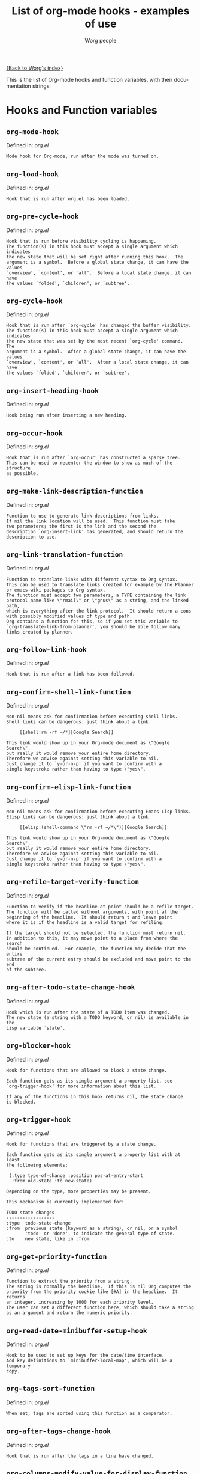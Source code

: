 #+OPTIONS:    H:3 num:nil toc:t \n:nil @:t ::t |:t ^:t -:t f:t *:t TeX:t LaTeX:t skip:nil d:(HIDE) tags:not-in-toc
#+STARTUP:    align fold nodlcheck hidestars oddeven lognotestate
#+SEQ_TODO:   TODO(t) INPROGRESS(i) WAITING(w@) | DONE(d) CANCELED(c@)
#+TITLE:      List of org-mode hooks - examples of use
#+AUTHOR:     Worg people
#+EMAIL:      bzg AT altern DOT org
#+LANGUAGE:   en
#+PRIORITIES: A C B
#+CATEGORY:   worg

# This file is the default header for new Org files in Worg.  Feel free
# to tailor it to your needs.

[[file:index.org][{Back to Worg's index}]]

This is the list of Org-mode hooks and function variables, with their
documentation strings:


* Hooks and Function variables

** =org-mode-hook=
Defined in: /org.el/
#+begin_example
    Mode hook for Org-mode, run after the mode was turned on.
#+end_example
** =org-load-hook=
Defined in: /org.el/
#+begin_example
    Hook that is run after org.el has been loaded.
#+end_example
** =org-pre-cycle-hook=
Defined in: /org.el/
#+begin_example
    Hook that is run before visibility cycling is happening.
    The function(s) in this hook must accept a single argument which indicates
    the new state that will be set right after running this hook.  The
    argument is a symbol.  Before a global state change, it can have the values
    `overview', `content', or `all'.  Before a local state change, it can have
    the values `folded', `children', or `subtree'.
#+end_example
** =org-cycle-hook=
Defined in: /org.el/
#+begin_example
    Hook that is run after `org-cycle' has changed the buffer visibility.
    The function(s) in this hook must accept a single argument which indicates
    the new state that was set by the most recent `org-cycle' command.  The
    argument is a symbol.  After a global state change, it can have the values
    `overview', `content', or `all'.  After a local state change, it can have
    the values `folded', `children', or `subtree'.
#+end_example
** =org-insert-heading-hook=
Defined in: /org.el/
#+begin_example
    Hook being run after inserting a new heading.
#+end_example
** =org-occur-hook=
Defined in: /org.el/
#+begin_example
    Hook that is run after `org-occur' has constructed a sparse tree.
    This can be used to recenter the window to show as much of the structure
    as possible.
#+end_example
** =org-make-link-description-function=
Defined in: /org.el/
#+begin_example
    Function to use to generate link descriptions from links.
    If nil the link location will be used.  This function must take
    two parameters; the first is the link and the second the
    description `org-insert-link' has generated, and should return the
    description to use.
#+end_example
** =org-link-translation-function=
Defined in: /org.el/
#+begin_example
    Function to translate links with different syntax to Org syntax.
    This can be used to translate links created for example by the Planner
    or emacs-wiki packages to Org syntax.
    The function must accept two parameters, a TYPE containing the link
    protocol name like \"rmail\" or \"gnus\" as a string, and the linked path,
    which is everything after the link protocol.  It should return a cons
    with possibly modified values of type and path.
    Org contains a function for this, so if you set this variable to
    `org-translate-link-from-planner', you should be able follow many
    links created by planner.
#+end_example
** =org-follow-link-hook=
Defined in: /org.el/
#+begin_example
    Hook that is run after a link has been followed.
#+end_example
** =org-confirm-shell-link-function=
Defined in: /org.el/
#+begin_example
    Non-nil means ask for confirmation before executing shell links.
    Shell links can be dangerous: just think about a link
    
         [[shell:rm -rf ~/*][Google Search]]
    
    This link would show up in your Org-mode document as \"Google Search\",
    but really it would remove your entire home directory.
    Therefore we advise against setting this variable to nil.
    Just change it to `y-or-n-p' if you want to confirm with a
    single keystroke rather than having to type \"yes\".
#+end_example
** =org-confirm-elisp-link-function=
Defined in: /org.el/
#+begin_example
    Non-nil means ask for confirmation before executing Emacs Lisp links.
    Elisp links can be dangerous: just think about a link
    
         [[elisp:(shell-command \"rm -rf ~/*\")][Google Search]]
    
    This link would show up in your Org-mode document as \"Google Search\",
    but really it would remove your entire home directory.
    Therefore we advise against setting this variable to nil.
    Just change it to `y-or-n-p' if you want to confirm with a
    single keystroke rather than having to type \"yes\".
#+end_example
** =org-refile-target-verify-function=
Defined in: /org.el/
#+begin_example
    Function to verify if the headline at point should be a refile target.
    The function will be called without arguments, with point at the
    beginning of the headline.  It should return t and leave point
    where it is if the headline is a valid target for refiling.
    
    If the target should not be selected, the function must return nil.
    In addition to this, it may move point to a place from where the search
    should be continued.  For example, the function may decide that the entire
    subtree of the current entry should be excluded and move point to the end
    of the subtree.
#+end_example
** =org-after-todo-state-change-hook=
Defined in: /org.el/
#+begin_example
    Hook which is run after the state of a TODO item was changed.
    The new state (a string with a TODO keyword, or nil) is available in the
    Lisp variable `state'.
#+end_example
** =org-blocker-hook=
Defined in: /org.el/
#+begin_example
    Hook for functions that are allowed to block a state change.
    
    Each function gets as its single argument a property list, see
    `org-trigger-hook' for more information about this list.
    
    If any of the functions in this hook returns nil, the state change
    is blocked.
#+end_example
** =org-trigger-hook=
Defined in: /org.el/
#+begin_example
    Hook for functions that are triggered by a state change.
    
    Each function gets as its single argument a property list with at least
    the following elements:
    
     (:type type-of-change :position pos-at-entry-start
      :from old-state :to new-state)
    
    Depending on the type, more properties may be present.
    
    This mechanism is currently implemented for:
    
    TODO state changes
    ------------------
    :type  todo-state-change
    :from  previous state (keyword as a string), or nil, or a symbol
           'todo' or 'done', to indicate the general type of state.
    :to    new state, like in :from
#+end_example
** =org-get-priority-function=
Defined in: /org.el/
#+begin_example
    Function to extract the priority from a string.
    The string is normally the headline.  If this is nil Org computes the
    priority from the priority cookie like [#A] in the headline.  It returns
    an integer, increasing by 1000 for each priority level.
    The user can set a different function here, which should take a string
    as an argument and return the numeric priority.
#+end_example
** =org-read-date-minibuffer-setup-hook=
Defined in: /org.el/
#+begin_example
    Hook to be used to set up keys for the date/time interface.
    Add key definitions to `minibuffer-local-map', which will be a temporary
    copy.
#+end_example
** =org-tags-sort-function=
Defined in: /org.el/
#+begin_example
    When set, tags are sorted using this function as a comparator.
#+end_example
** =org-after-tags-change-hook=
Defined in: /org.el/
#+begin_example
    Hook that is run after the tags in a line have changed.
#+end_example
** =org-columns-modify-value-for-display-function=
Defined in: /org.el/
#+begin_example
    Function that modifies values for display in column view.
    For example, it can be used to cut out a certain part from a time stamp.
    The function must take 2 arguments:
    
    column-title    The title of the column (*not* the property name)
    value           The value that should be modified.
    
    The function should return the value that should be displayed,
    or nil if the normal value should be used.
#+end_example
** =org-finish-function=
Defined in: /org.el/
#+begin_example
    Function to be called when `C-c C-c' is used.
    This is for getting out of special buffers like remember.
#+end_example
** =org-font-lock-hook=
Defined in: /org.el/
#+begin_example
    Functions to be called for special font lock stuff.
#+end_example
** =org-font-lock-set-keywords-hook=
Defined in: /org.el/
#+begin_example
    Functions that can manipulate `org-font-lock-extra-keywords'.
    This is calles after `org-font-lock-extra-keywords' is defined, but before
    it is installed to be used by font lock.  This can be useful if something
    needs to be inserted at a specific position in the font-lock sequence.
#+end_example
** =org-after-demote-entry-hook=
Defined in: /org.el/
#+begin_example
    Hook run after an entry has been demoted.
    The cursor will be at the beginning of the entry.
    When a subtree is being demoted, the hook will be called for each node.
#+end_example
** =org-after-promote-entry-hook=
Defined in: /org.el/
#+begin_example
    Hook run after an entry has been promoted.
    The cursor will be at the beginning of the entry.
    When a subtree is being promoted, the hook will be called for each node.
#+end_example
** =org-after-sorting-entries-or-items-hook=
Defined in: /org.el/
#+begin_example
    Hook that is run after a bunch of entries or items have been sorted.
    When children are sorted, the cursor is in the parent line when this
    hook gets called.  When a region or a plain list is sorted, the cursor
    will be in the first entry of the sorted region/list.
#+end_example
** =org-store-link-functions=
Defined in: /org.el/
#+begin_example
    List of functions that are called to create and store a link.
    Each function will be called in turn until one returns a non-nil
    value.  Each function should check if it is responsible for creating
    this link (for example by looking at the major mode).
    If not, it must exit and return nil.
    If yes, it should return a non-nil value after a calling
    `org-store-link-props' with a list of properties and values.
    Special properties are:
    
    :type         The link prefix, like \"http\".  This must be given.
    :link         The link, like \"http://www.astro.uva.nl/~dominik\".
                  This is obligatory as well.
    :description  Optional default description for the second pair
                  of brackets in an Org-mode link.  The user can still change
                  this when inserting this link into an Org-mode buffer.
    
    In addition to these, any additional properties can be specified
    and then used in remember templates.
#+end_example
** =org-open-link-functions=
Defined in: /org.el/
#+begin_example
    Hook for functions finding a plain text link.
    These functions must take a single argument, the link content.
    They will be called for links that look like [[link text][description]]
    when LINK TEXT does not have a protocol like \"http:\" and does not look
    like a filename (e.g. \"./blue.png\").
    
    These functions will be called *before* Org attempts to resolve the
    link by doing text searches in the current buffer - so if you want a
    link \"[[target]]\" to still find \"<<target>>\", your function should
    handle this as a special case.
    
    When the function does handle the link, it must return a non-nil value.
    If it decides that it is not responsible for this link, it must return
    nil to indicate that that Org-mode can continue with other options
    like exact and fuzzy text search.
#+end_example
** =org-open-at-point-functions=
Defined in: /org.el/
#+begin_example
    Hook that is run when following a link at point.
    
    Functions in this hook must return t if they identify and follow
    a link at point.  If they don't find anything interesting at point,
    they must return nil.
#+end_example
** =org-create-file-search-functions=
Defined in: /org.el/
#+begin_example
    List of functions to construct the right search string for a file link.
    These functions are called in turn with point at the location to
    which the link should point.
    
    A function in the hook should first test if it would like to
    handle this file type, for example by checking the `major-mode'
    or the file extension.  If it decides not to handle this file, it
    should just return nil to give other functions a chance.  If it
    does handle the file, it must return the search string to be used
    when following the link.  The search string will be part of the
    file link, given after a double colon, and `org-open-at-point'
    will automatically search for it.  If special measures must be
    taken to make the search successful, another function should be
    added to the companion hook `org-execute-file-search-functions',
    which see.
    
    A function in this hook may also use `setq' to set the variable
    `description' to provide a suggestion for the descriptive text to
    be used for this link when it gets inserted into an Org-mode
    buffer with \\[org-insert-link].
#+end_example
** =org-execute-file-search-functions=
Defined in: /org.el/
#+begin_example
    List of functions to execute a file search triggered by a link.
    
    Functions added to this hook must accept a single argument, the
    search string that was part of the file link, the part after the
    double colon.  The function must first check if it would like to
    handle this search, for example by checking the `major-mode' or
    the file extension.  If it decides not to handle this search, it
    should just return nil to give other functions a chance.  If it
    does handle the search, it must return a non-nil value to keep
    other functions from trying.
    
    Each function can access the current prefix argument through the
    variable `current-prefix-argument'.  Note that a single prefix is
    used to force opening a link in Emacs, so it may be good to only
    use a numeric or double prefix to guide the search function.
    
    In case this is needed, a function in this hook can also restore
    the window configuration before `org-open-at-point' was called using:
    
        (set-window-configuration org-window-config-before-follow-link)
#+end_example
** =org-after-refile-insert-hook=
Defined in: /org.el/
#+begin_example
    Hook run after `org-refile' has inserted its stuff at the new location.
    Note that this is still *before* the stuff will be removed from
    the *old* location.
#+end_example
** =org-todo-setup-filter-hook=
Defined in: /org.el/
#+begin_example
    Hook for functions that pre-filter todo specs.
    Each function takes a todo spec and returns either nil or the spec
    transformed into canonical form." )
    
    (defvar org-todo-get-default-hook nil
      "Hook for functions that get a default item for todo.
    Each function takes arguments (NEW-MARK OLD-MARK) and returns either
    nil or a string to be used for the todo mark." )
    
    (defvar org-agenda-headline-snapshot-before-repeat)
    
    (defun org-todo (&optional arg)
      "Change the TODO state of an item.
    The state of an item is given by a keyword at the start of the heading,
    like
         *** TODO Write paper
         *** DONE Call mom
    
    The different keywords are specified in the variable `org-todo-keywords'.
    By default the available states are \"TODO\" and \"DONE\".
    So for this example: when the item starts with TODO, it is changed to DONE.
    When it starts with DONE, the DONE is removed.  And when neither TODO nor
    DONE are present, add TODO at the beginning of the heading.
    
    With \\[universal-argument] prefix arg, use completion to determine the new \
    state.
    With numeric prefix arg, switch to that state.
    With a double \\[universal-argument] prefix, switch to the next set of TODO \
    keywords (nextset).
    With a triple \\[universal-argument] prefix, circumvent any state blocking.
    
    For calling through lisp, arg is also interpreted in the following way:
    'none             -> empty state
    \"\"(empty string)  -> switch to empty state
    'done             -> switch to DONE
    'nextset          -> switch to the next set of keywords
    'previousset      -> switch to the previous set of keywords
    \"WAITING\"         -> switch to the specified keyword, but only if it
                         really is a member of `org-todo-keywords'.
#+end_example
** =org-after-todo-statistics-hook=
Defined in: /org.el/
#+begin_example
    Hook that is called after a TODO statistics cookie has been updated.
    Each function is called with two arguments: the number of not-done entries
    and the number of done entries.
    
    For example, the following function, when added to this hook, will switch
    an entry to DONE when all children are done, and back to TODO when new
    entries are set to a TODO status.  Note that this hook is only called
    when there is a statistics cookie in the headline!
    
     (defun org-summary-todo (n-done n-not-done)
       \"Switch entry to DONE when all subentries are done, to TODO otherwise.\"
       (let (org-log-done org-log-states)   ; turn off logging
         (org-todo (if (= n-not-done 0) \"DONE\" \"TODO\"))))
#+end_example
** =org-todo-statistics-hook=
Defined in: /org.el/
#+begin_example
    Hook that is run whenever Org thinks TODO statistics should be updated.
    This hook runs even if there is no statistics cookie present, in which case
    `org-after-todo-statistics-hook' would not run.
#+end_example
** =org-reveal-start-hook=
Defined in: /org.el/
#+begin_example
    Hook run before revealing a location.
#+end_example
** =org-property-changed-functions=
Defined in: /org.el/
#+begin_example
    Hook called when the value of a property has changed.
    Each hook function should accept two arguments, the name of the property
    and the new value.
#+end_example
** =org-property-allowed-value-functions=
Defined in: /org.el/
#+begin_example
    Hook for functions supplying allowed values for a specific property.
    The functions must take a single argument, the name of the property, and
    return a flat list of allowed values.  If \":ETC\" is one of
    the values, this means that these values are intended as defaults for
    completion, but that other values should be allowed too.
    The functions must return nil if they are not responsible for this
    property.
#+end_example
** =org-speed-command-hook=
Defined in: /org.el/
#+begin_example
    Hook for activating speed commands at strategic locations.
    Hook functions are called in sequence until a valid handler is
    found.
    
    Each hook takes a single argument, a user-pressed command key
    which is also a `self-insert-command' from the global map.
    
    Within the hook, examine the cursor position and the command key
    and return nil or a valid handler as appropriate. Handler could
    be one of an interactive command, a function, or a form.
    
    Set `org-use-speed-commands' to non-nil value to enable this
    hook. The default setting is `org-speed-command-default-hook'.
#+end_example
** =org-ctrl-c-ctrl-c-hook=
Defined in: /org.el/
#+begin_example
    Hook for functions attaching themselves to  `C-c C-c'.
    This can be used to add additional functionality to the C-c C-c key which
    executes context-dependent commands.
    Each function will be called with no arguments.  The function must check
    if the context is appropriate for it to act.  If yes, it should do its
    thing and then return a non-nil value.  If the context is wrong,
    just do nothing and return nil.
#+end_example
** =org-tab-first-hook=
Defined in: /org.el/
#+begin_example
    Hook for functions to attach themselves to TAB.
    See `org-ctrl-c-ctrl-c-hook' for more information.
    This hook runs as the first action when TAB is pressed, even before
    `org-cycle' messes around with the `outline-regexp' to cater for
    inline tasks and plain list item folding.
    If any function in this hook returns t, any other actions that
    would have been caused by TAB (such as table field motion or visibility
    cycling) will not occur.
#+end_example
** =org-tab-after-check-for-table-hook=
Defined in: /org.el/
#+begin_example
    Hook for functions to attach themselves to TAB.
    See `org-ctrl-c-ctrl-c-hook' for more information.
    This hook runs after it has been established that the cursor is not in a
    table, but before checking if the cursor is in a headline or if global cycling
    should be done.
    If any function in this hook returns t, not other actions like visibility
    cycling will be done.
#+end_example
** =org-tab-after-check-for-cycling-hook=
Defined in: /org.el/
#+begin_example
    Hook for functions to attach themselves to TAB.
    See `org-ctrl-c-ctrl-c-hook' for more information.
    This hook runs after it has been established that not table field motion and
    not visibility should be done because of current context.  This is probably
    the place where a package like yasnippets can hook in.
#+end_example
** =org-tab-before-tab-emulation-hook=
Defined in: /org.el/
#+begin_example
    Hook for functions to attach themselves to TAB.
    See `org-ctrl-c-ctrl-c-hook' for more information.
    This hook runs after every other options for TAB have been exhausted, but
    before indentation and \t insertion takes place.
#+end_example
** =org-metaleft-hook=
Defined in: /org.el/
#+begin_example
    Hook for functions attaching themselves to `M-left'.
    See `org-ctrl-c-ctrl-c-hook' for more information.
#+end_example
** =org-metaright-hook=
Defined in: /org.el/
#+begin_example
    Hook for functions attaching themselves to `M-right'.
    See `org-ctrl-c-ctrl-c-hook' for more information.
#+end_example
** =org-metaup-hook=
Defined in: /org.el/
#+begin_example
    Hook for functions attaching themselves to `M-up'.
    See `org-ctrl-c-ctrl-c-hook' for more information.
#+end_example
** =org-metadown-hook=
Defined in: /org.el/
#+begin_example
    Hook for functions attaching themselves to `M-down'.
    See `org-ctrl-c-ctrl-c-hook' for more information.
#+end_example
** =org-shiftmetaleft-hook=
Defined in: /org.el/
#+begin_example
    Hook for functions attaching themselves to `M-S-left'.
    See `org-ctrl-c-ctrl-c-hook' for more information.
#+end_example
** =org-shiftmetaright-hook=
Defined in: /org.el/
#+begin_example
    Hook for functions attaching themselves to `M-S-right'.
    See `org-ctrl-c-ctrl-c-hook' for more information.
#+end_example
** =org-shiftmetaup-hook=
Defined in: /org.el/
#+begin_example
    Hook for functions attaching themselves to `M-S-up'.
    See `org-ctrl-c-ctrl-c-hook' for more information.
#+end_example
** =org-shiftmetadown-hook=
Defined in: /org.el/
#+begin_example
    Hook for functions attaching themselves to `M-S-down'.
    See `org-ctrl-c-ctrl-c-hook' for more information.
#+end_example
** =org-metareturn-hook=
Defined in: /org.el/
#+begin_example
    Hook for functions attaching themselves to `M-RET'.
    See `org-ctrl-c-ctrl-c-hook' for more information.
#+end_example
** =org-shiftup-hook=
Defined in: /org.el/
#+begin_example
    Hook for functions attaching themselves to `S-up'.
    See `org-ctrl-c-ctrl-c-hook' for more information.
#+end_example
** =org-shiftup-final-hook=
Defined in: /org.el/
#+begin_example
    Hook for functions attaching themselves to `S-up'.
    This one runs after all other options except shift-select have been excluded.
    See `org-ctrl-c-ctrl-c-hook' for more information.
#+end_example
** =org-shiftdown-hook=
Defined in: /org.el/
#+begin_example
    Hook for functions attaching themselves to `S-down'.
    See `org-ctrl-c-ctrl-c-hook' for more information.
#+end_example
** =org-shiftdown-final-hook=
Defined in: /org.el/
#+begin_example
    Hook for functions attaching themselves to `S-down'.
    This one runs after all other options except shift-select have been excluded.
    See `org-ctrl-c-ctrl-c-hook' for more information.
#+end_example
** =org-shiftleft-hook=
Defined in: /org.el/
#+begin_example
    Hook for functions attaching themselves to `S-left'.
    See `org-ctrl-c-ctrl-c-hook' for more information.
#+end_example
** =org-shiftleft-final-hook=
Defined in: /org.el/
#+begin_example
    Hook for functions attaching themselves to `S-left'.
    This one runs after all other options except shift-select have been excluded.
    See `org-ctrl-c-ctrl-c-hook' for more information.
#+end_example
** =org-shiftright-hook=
Defined in: /org.el/
#+begin_example
    Hook for functions attaching themselves to `S-right'.
    See `org-ctrl-c-ctrl-c-hook' for more information.
#+end_example
** =org-shiftright-final-hook=
Defined in: /org.el/
#+begin_example
    Hook for functions attaching themselves to `S-right'.
    This one runs after all other options except shift-select have been excluded.
    See `org-ctrl-c-ctrl-c-hook' for more information.
#+end_example
** =org-agenda-before-write-hook=
Defined in: /org-agenda.el/
#+begin_example
    Hook run in temporary buffer before writing it to an export file.
    A useful function is `org-agenda-add-entry-text'.
#+end_example
** =org-finalize-agenda-hook=
Defined in: /org-agenda.el/
#+begin_example
    Hook run just before displaying an agenda buffer.
#+end_example
** =org-agenda-entry-text-cleanup-hook=
Defined in: /org-agenda.el/
#+begin_example
    Hook that is run after basic cleanup of entry text to be shown in agenda.
    This cleanup is done in a temporary buffer, so the function may inspect and
    change the entire buffer.
    Some default stuff like drawers and scheduling/deadline dates will already
    have been removed when this is called, as will any matches for regular
    expressions listed in `org-agenda-entry-text-exclude-regexps'.
#+end_example
** =org-agenda-day-face-function=
Defined in: /org-agenda.el/
#+begin_example
    Function called to determine what face should be used to display a day.
    The only argument passed to that function is the day. It should
    returns a face, or nil if does not want to specify a face and let
    the normal rules apply.
#+end_example
** =org-agenda-auto-exclude-function=
Defined in: /org-agenda.el/
#+begin_example
    A function called with a tag to decide if it is filtered on '/ RET'.
    The sole argument to the function, which is called once for each
    possible tag, is a string giving the name of the tag.  The
    function should return either nil if the tag should be included
    as normal, or \"-<TAG>\" to exclude the tag.
    Note that for the purpose of tag filtering, only the lower-case version of
    all tags will be considered, so that this function will only ever see
    the lower-case version of all tags.
#+end_example
** =org-agenda-mode-hook=
Defined in: /org-agenda.el/
#+begin_example
    Hook for `org-agenda-mode', run after the mode is turned on.
#+end_example
** =org-agenda-skip-function=
Defined in: /org-agenda.el/
#+begin_example
    Function to be called at each match during agenda construction.
    If this function returns nil, the current match should not be skipped.
    Otherwise, the function must return a position from where the search
    should be continued.
    This may also be a Lisp form, it will be evaluated.
    Never set this variable using `setq' or so, because then it will apply
    to all future agenda commands.  Instead, bind it with `let' to scope
    it dynamically into the agenda-constructing command.  A good way to set
    it is through options in `org-agenda-custom-commands'.
#+end_example
** =org-agenda-cleanup-fancy-diary-hook=
Defined in: /org-agenda.el/
#+begin_example
    Hook run when the fancy diary buffer is cleaned up.
#+end_example
** =org-agenda-before-sorting-filter-function=
Defined in: /org-agenda.el/
#+begin_example
    Function to be applied to agenda items prior to sorting.
    Prior to sorting also means just before they are inserted into the agenda.
    
    To aid sorting, you may revisit the original entries and add more text
    properties which will later be used by the sorting functions.
    
    The function should take a string argument, an agenda line.
    It has access to the text properties in that line, which contain among
    other things, the property `org-hd-marker' that points to the entry
    where the line comes from.  Note that not all lines going into the agenda
    have this property, only most.
    
    The function should return the modified string.  It is probably best
    to ONLY change text properties.
    
    You can also use this function as a filter, by returning nil for lines
    you don't want to have in the agenda at all.  For this application, you
    could bind the variable in the options section of a custom command.
#+end_example
** =org-agenda-after-show-hook=
Defined in: /org-agenda.el/
#+begin_example
    Normal hook run after an item has been shown from the agenda.
    Point is in the buffer where the item originated.
#+end_example
** =org-export-ascii-final-hook=
Defined in: /org-ascii.el/
#+begin_example
    Hook run at the end of ASCII export, in the new buffer.
#+end_example
** =org-capture-before-finalize-hook=
Defined in: /org-capture.el/
#+begin_example
    Hook that is run right before a remember process is finalized.
    The remember buffer is still current when this hook runs.
#+end_example
** =org-capture-mode-hook=
Defined in: /org-capture.el/
#+begin_example
    Hook for the minor `org-capture-mode'.
#+end_example
** =org-clock-heading-function=
Defined in: /org-clock.el/
#+begin_example
    When non-nil, should be a function to create `org-clock-heading'.
    This is the string shown in the mode line when a clock is running.
    The function is called with point at the beginning of the headline.
#+end_example
** =org-clock-in-prepare-hook=
Defined in: /org-clock.el/
#+begin_example
    Hook run when preparing the clock.
    This hook is run before anything happens to the task that
    you want to clock in.  For example, you can use this hook
    to add an effort property.
#+end_example
** =org-clock-in-hook=
Defined in: /org-clock.el/
#+begin_example
    Hook run when starting the clock.
#+end_example
** =org-clock-out-hook=
Defined in: /org-clock.el/
#+begin_example
    Hook run when stopping the current clock.
#+end_example
** =org-clock-cancel-hook=
Defined in: /org-clock.el/
#+begin_example
    Hook run when cancelling the current clock.
#+end_example
** =org-clock-goto-hook=
Defined in: /org-clock.el/
#+begin_example
    Hook run when selecting the currently clocked-in entry.
#+end_example
** =org-ctags-open-link-functions=
Defined in: /org-ctags.el/
#+begin_example
    List of functions to be prepended to ORG-OPEN-LINK-FUNCTIONS when ORG-CTAGS is active.
#+end_example
** =org-export-docbook-final-hook=
Defined in: /org-docbook.el/
#+begin_example
    Hook run at the end of DocBook export, in the new buffer.
#+end_example
** =org-export-blocks-postblock-hook=
Defined in: /org-exp-blocks.el/
#+begin_example
    Run after blocks have been processed with `org-export-blocks-preprocess'.
#+end_example
** =org-export-first-hook=
Defined in: /org-exp.el/
#+begin_example
    Hook called as the first thing in each exporter.
    Point will be still in the original buffer.
    Good for general initialization
#+end_example
** =org-export-preprocess-hook=
Defined in: /org-exp.el/
#+begin_example
    Hook for preprocessing an export buffer.
    Pretty much the first thing when exporting is running this hook.
    Point will be in a temporary buffer that contains a copy of
    the original buffer, or of the section that is being export.
    All the other hooks in the org-export-preprocess... category
    also work in that temporary buffer, already modified by various
    stages of the processing.
#+end_example
** =org-export-preprocess-after-include-files-hook=
Defined in: /org-exp.el/
#+begin_example
    Hook for preprocessing an export buffer.
    This is run after the contents of included files have been inserted.
#+end_example
** =org-export-preprocess-after-tree-selection-hook=
Defined in: /org-exp.el/
#+begin_example
    Hook for preprocessing an export buffer.
    This is run after selection of trees to be exported has happened.
    This selection includes tags-based selection, as well as removal
    of commented and archived trees.
#+end_example
** =org-export-preprocess-after-headline-targets-hook=
Defined in: /org-exp.el/
#+begin_example
    Hook for preprocessing export buffer.
    This is run just after the headline targets have been defined and
    the target-alist has been set up.
#+end_example
** =org-export-preprocess-before-selecting-backend-code-hook=
Defined in: /org-exp.el/
#+begin_example
    Hook for preprocessing an export buffer.
    This is run just before backend-specific blocks get selected.
#+end_example
** =org-export-preprocess-after-blockquote-hook=
Defined in: /org-exp.el/
#+begin_example
    Hook for preprocessing an export buffer.
    This is run after blockquote/quote/verse/center have been marked
    with cookies.
#+end_example
** =org-export-preprocess-after-radio-targets-hook=
Defined in: /org-exp.el/
#+begin_example
    Hook for preprocessing an export buffer.
    This is run after radio target processing.
#+end_example
** =org-export-preprocess-before-normalizing-links-hook=
Defined in: /org-exp.el/
#+begin_example
    Hook for preprocessing an export buffer.
    This hook is run before links are normalized.
#+end_example
** =org-export-preprocess-before-backend-specifics-hook=
Defined in: /org-exp.el/
#+begin_example
    Hook run before backend-specific functions are called during preprocessing.
#+end_example
** =org-export-preprocess-final-hook=
Defined in: /org-exp.el/
#+begin_example
    Hook for preprocessing an export buffer.
    This is run as the last thing in the preprocessing buffer, just before
    returning the buffer string to the backend.
#+end_example
** =org-export-define-heading-targets-headline-hook=
Defined in: /org-exp.el/
#+begin_example
    Hook that is run when a headline was matched during target search.
    This is part of the preprocessing for export.
#+end_example
** =org-export-format-drawer-function=
Defined in: /org-exp.el/
#+begin_example
    Function to be called to format the contents of a drawer.
    The function must accept three parameters:
      NAME     the drawer name, like \"PROPERTIES\"
      CONTENT  the content of the drawer.
      BACKEND  one of the symbols html, docbook, latex, ascii, xoxo
    The function should return the text to be inserted into the buffer.
    If this is nil, `org-export-format-drawer' is used as a default.
#+end_example
** =org-feed-after-adding-hook=
Defined in: /org-feed.el/
#+begin_example
    Hook that is run after new items have been added to a file.
    Depending on `org-feed-save-after-adding', the buffer will already
    have been saved.
#+end_example
** =org-export-html-after-blockquotes-hook=
Defined in: /org-html.el/
#+begin_example
    Hook run during HTML export, after blockquote, verse, center are done.
#+end_example
** =org-export-html-final-hook=
Defined in: /org-html.el/
#+begin_example
    Hook run at the end of HTML export, in the new buffer.
#+end_example
** =org-icalendar-verify-function=
Defined in: /org-icalendar.el/
#+begin_example
    Function to verify entries for iCalendar export.
    This can be set to a function that will be called at each entry that
    is considered for export to iCalendar.  When the function returns nil,
    the entry will be skipped.  When it returns a non-nil value, the entry
    will be considered for export.
    This is used internally when an agenda buffer is exported to an ics file,
    to make sure that only entries currently listed in the agenda will end
    up in the ics file.  But for normal iCalendar export, you can use this
    for whatever you need.
#+end_example
** =org-before-save-iCalendar-file-hook=
Defined in: /org-icalendar.el/
#+begin_example
    Hook run before  an iCalendar file has been saved.
    This can be used to modify the result of the export.
#+end_example
** =org-after-save-iCalendar-file-hook=
Defined in: /org-icalendar.el/
#+begin_example
    Hook run after an iCalendar file has been saved.
    The iCalendar buffer is still current when this hook is run.
    A good way to use this is to tell a desktop calendar application to re-read
    the iCalendar file.
#+end_example
** =org-export-latex-after-initial-vars-hook=
Defined in: /org-latex.el/
#+begin_example
    Hook run before LaTeX export.
    The exact moment is after the initial variables like org-export-latex-class
    have been determined from the environment.
#+end_example
** =org-export-latex-after-blockquotes-hook=
Defined in: /org-latex.el/
#+begin_example
    Hook run during LaTeX export, after blockquote, verse, center are done.
#+end_example
** =org-export-latex-final-hook=
Defined in: /org-latex.el/
#+begin_example
    Hook run in the finalized LaTeX buffer.
#+end_example
** =org-export-latex-after-save-hook=
Defined in: /org-latex.el/
#+begin_example
    Hook run in the finalized LaTeX buffer, after it has been saved.
#+end_example
** =org-export-latex-format-toc-function=
Defined in: /org-latex.el/
#+begin_example
    The function formatting returning the string to create the table of contents.
    The function mus take one parameter, the depth of the table of contents.
#+end_example
** =org-checkbox-statistics-hook=
Defined in: /org-list.el/
#+begin_example
    Hook that is run whenever Org thinks checkbox statistics should be updated.
    This hook runs even if checkbox rule in
    `org-list-automatic-rules' does not apply, so it can be used to
    implement alternative ways of collecting statistics
    information.
#+end_example
** =org-mobile-pre-push-hook=
Defined in: /org-mobile.el/
#+begin_example
    Hook run before running `org-mobile-push'.
    This could be used to clean up `org-mobile-directory', for example to
    remove files that used to be included in the agenda but no longer are.
    The presence of such files would not really be a problem, but after time
    they may accumulate.
#+end_example
** =org-mobile-post-push-hook=
Defined in: /org-mobile.el/
#+begin_example
    Hook run after running `org-mobile-push'.
    If Emacs does not have direct write access to the WebDAV directory used
    by the mobile device, this hook should be used to copy all files from the
    local staging directory `org-mobile-directory' to the WebDAV directory,
    for example using `rsync' or `scp'.
#+end_example
** =org-mobile-pre-pull-hook=
Defined in: /org-mobile.el/
#+begin_example
    Hook run before executing `org-mobile-pull'.
    If Emacs does not have direct write access to the WebDAV directory used
    by the mobile device, this hook should be used to copy the capture file
    `mobileorg.org' from the WebDAV location to the local staging
    directory `org-mobile-directory'.
#+end_example
** =org-mobile-post-pull-hook=
Defined in: /org-mobile.el/
#+begin_example
    Hook run after running `org-mobile-pull'.
    If Emacs does not have direct write access to the WebDAV directory used
    by the mobile device, this hook should be used to copy the emptied
    capture file `mobileorg.org' back to the WebDAV directory, for example
    using `rsync' or `scp'.
#+end_example
** =org-mobile-before-process-capture-hook=
Defined in: /org-mobile.el/
#+begin_example
    Hook that is run after content was moved to `org-mobile-inbox-for-pull'.
    The inbox file is visited by the current buffer, and the buffer is
    narrowed to the newly captured data.
#+end_example
** =org-mouse-context-menu-function=
Defined in: /org-mouse.el/
#+begin_example
    Function to create the context menu.
    The value of this variable is the function invoked by
    `org-mouse-context-menu' as the context menu.
#+end_example
** =org-publish-before-export-hook=
Defined in: /org-publish.el/
#+begin_example
    Hook run before export on the Org file.
    The hook may modify the file in arbitrary ways before publishing happens.
    The original version of the buffer will be restored after publishing.
#+end_example
** =org-publish-after-export-hook=
Defined in: /org-publish.el/
#+begin_example
    Hook run after export on the exported buffer.
    Any changes made by this hook will be saved.
#+end_example
** =org-remember-before-finalize-hook=
Defined in: /org-remember.el/
#+begin_example
    Hook that is run right before a remember process is finalized.
    The remember buffer is still current when this hook runs.
#+end_example
** =org-remember-mode-hook=
Defined in: /org-remember.el/
#+begin_example
    Hook for the minor `org-remember-mode'.
#+end_example
** =org-src-mode-hook=
Defined in: /org-src.el/
#+begin_example
    Hook  run after Org switched a source code snippet to its Emacs mode.
    This hook will run
    
    - when editing a source code snippet with \"C-c '\".
    - When formatting a source code snippet for export with htmlize.
    
    You may want to use this hook for example to turn off `outline-minor-mode'
    or similar things which you want to have when editing a source code file,
    but which mess up the display of a snippet in Org exported files.
#+end_example
** =org-export-taskjuggler-final-hook=
Defined in: /org-taskjuggler.el/
#+begin_example
    Hook run at the end of TaskJuggler export, in the new buffer.
#+end_example
** =org-timer-start-hook=
Defined in: /org-timer.el/
#+begin_example
    Hook run after relative timer is started.
#+end_example
** =org-timer-stop-hook=
Defined in: /org-timer.el/
#+begin_example
    Hook run before relative timer is stopped.
#+end_example
** =org-timer-pause-hook=
Defined in: /org-timer.el/
#+begin_example
    Hook run before relative timer is paused.
#+end_example
** =org-timer-set-hook=
Defined in: /org-timer.el/
#+begin_example
    Hook run after countdown timer is set.
#+end_example
** =org-timer-done-hook=
Defined in: /org-timer.el/
#+begin_example
    Hook run after countdown timer reaches zero.
#+end_example
** =org-timer-cancel-hook=
Defined in: /org-timer.el/
#+begin_example
    Hook run before countdown timer is canceled.
#+end_example
** =org-export-xoxo-final-hook=
Defined in: /org-xoxo.el/
#+begin_example
    Hook run after XOXO export, in the new buffer.
#+end_example


* Examples for using hooks

Feel free to give example of how do you use these hooks.  Ideas for
other hooks are also welcome.

** org-follow-link-hook							:bzg:

If  you want to display dormant article when following Gnus articles:

#+BEGIN_SRC emacs-lisp
(add-hook 'org-follow-link-hook 
	  (lambda () (if (eq major-mode 'gnus-summary-mode)
			 (gnus-summary-insert-dormant-articles))))
#+END_SRC

** org-agenda-after-show-hook

To get a compact view during follow mode in the agenda, you could try
this:

#+begin_src emacs-lisp
  (defun my-compact-follow ()
    "Make the view compact, then show the necessary minimum."
    (ignore-errors
      (save-excursion
        (while (org-up-heading-safe))
        (hide-subtree)))
    (let ((org-show-siblings nil)
          (org-show-hierarchy-above t))
      (org-reveal))
    (save-excursion
      (org-back-to-heading t)
      (show-children)))
  
  (add-hook 'org-agenda-after-show-hook 'my-compact-follow)
#+end_src

# org-add-hook?
